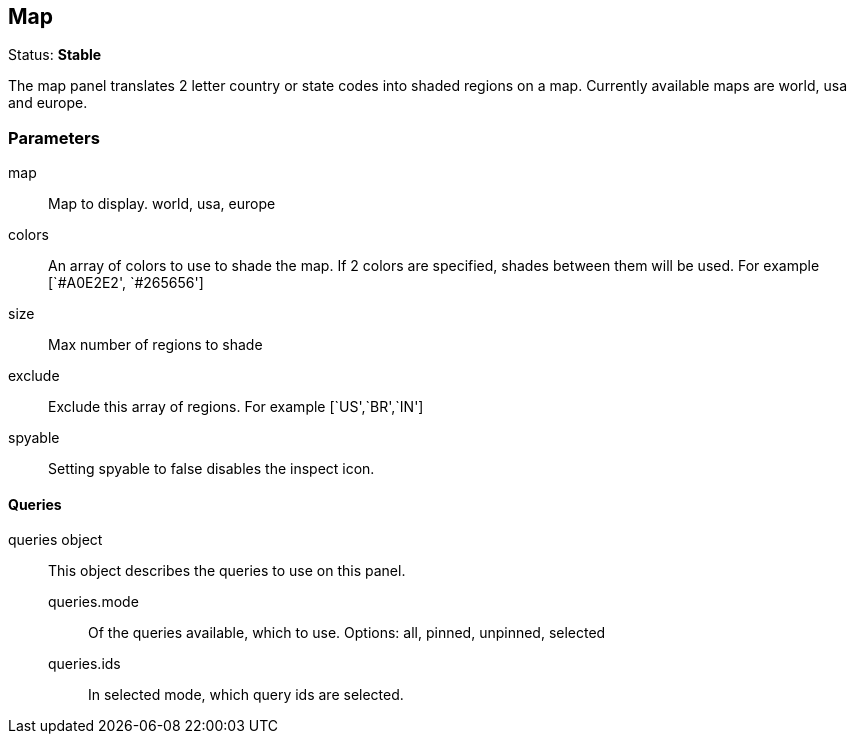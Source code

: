 
== Map
Status: *Stable*

The map panel translates 2 letter country or state codes into shaded regions on a map. Currently
available maps are world, usa and europe.


=== Parameters

map:: Map to display. world, usa, europe
colors:: An array of colors to use to shade the map. If 2 colors are specified, shades
between them will be used. For example [`#A0E2E2', `#265656']
size:: Max number of regions to shade
exclude:: Exclude this array of regions. For example [`US',`BR',`IN']
spyable:: Setting spyable to false disables the inspect icon.

==== Queries
queries object:: This object describes the queries to use on this panel.
queries.mode::: Of the queries available, which to use. Options: +all, pinned, unpinned, selected+
queries.ids::: In +selected+ mode, which query ids are selected.
